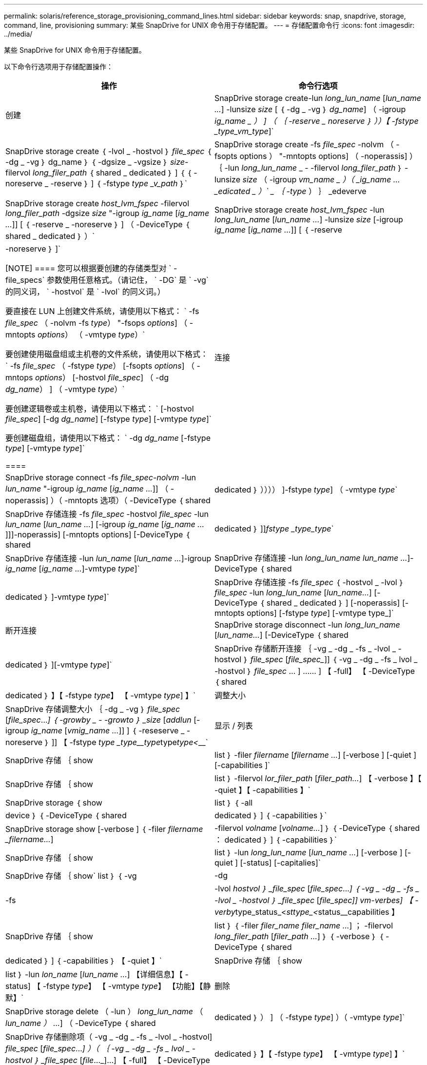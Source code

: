 ---
permalink: solaris/reference_storage_provisioning_command_lines.html 
sidebar: sidebar 
keywords: snap, snapdrive, storage, command, line, provisioning 
summary: 某些 SnapDrive for UNIX 命令用于存储配置。 
---
= 存储配置命令行
:icons: font
:imagesdir: ../media/


[role="lead"]
某些 SnapDrive for UNIX 命令用于存储配置。

以下命令行选项用于存储配置操作：

|===
| 操作 | 命令行选项 


 a| 
创建
 a| 
SnapDrive storage create-lun _long_lun_name_ [_lun_name ..._] -lunsize _size_ [ ｛ -dg _ -vg ｝ _dg_name_] （ -igroup _ig_name _ ） ] （ ｛ -reserve _ noreserve ｝ ））【 -fstype _type_vm_type_]`



 a| 
SnapDrive storage create ｛ -lvol _ -hostvol ｝ _file_spec_ ｛ -dg _ -vg ｝ dg_name ｝ ｛ -dgsize _ -vgsize ｝ _size_-filervol _long_filer_path_ ｛ shared _ dedicated ｝ ] ｛ ｛ -noreserve _ -reserve ｝ ] ｛ -fstype _type _v_path_ ｝`



 a| 
SnapDrive storage create -fs _file_spec_ -nolvm （ -fsopts options ） "-mntopts options] （ -noperassis] ） ｛ -lun _long_lun_name_ _ - -filervol _long_filer_path_ ｝ -lunsize _size_ （ -igroup _vm_name _ ）（ _ig_name ..._edicated _ ）` _ ｛ -type_ ） ｝ _edeverve



 a| 
SnapDrive storage create _host_lvm_fspec_ -filervol _long_filer_path_ -dgsize _size_ "-igroup _ig_name_ [_ig_name ..._]] [ ｛ -reserve _ -noreserve ｝ ] （ -DeviceType ｛ shared _ dedicated ｝ ）`



 a| 
SnapDrive storage create _host_lvm_fspec_ -lun _long_lun_name_ [_lun_name ..._] -lunsize _size_ [-igroup _ig_name_ [_ig_name ..._]] [ ｛ -reserve | -noreserve ｝ ]`

[NOTE]
====
您可以根据要创建的存储类型对 ` -file_specs` 参数使用任意格式。（请记住， ` -DG` 是 ` -vg` 的同义词， ` -hostvol` 是 ` -lvol` 的同义词。）

要直接在 LUN 上创建文件系统，请使用以下格式： ` -fs _file_spec_ （ -nolvm -fs _type_） "-fsops _options_] （ -mntopts _options_） （ -vmtype _type_）`

要创建使用磁盘组或主机卷的文件系统，请使用以下格式： ` -fs _file_spec_ （ -fstype _type_） [-fsopts _options_] （ -mntops _options_） [-hostvol _file_spec_] （ -dg _dg_name_） ] （ -vmtype _type_）`

要创建逻辑卷或主机卷，请使用以下格式： ` [-hostvol _file_spec_] [-dg _dg_name_] [-fstype _type_] [-vmtype _type_]`

要创建磁盘组，请使用以下格式： ` -dg _dg_name_ [-fstype _type_] [-vmtype _type_]`

====


 a| 
连接
 a| 
SnapDrive storage connect -fs _file_spec-nolvm_ -lun _lun_name_ "-igroup _ig_name_ [_ig_name ..._]] （ -noperassis] ）（ -mntopts 选项）（ -DeviceType ｛ shared | dedicated ｝ ）））） ]-fstype _type_] （ -vmtype _type_`



 a| 
SnapDrive 存储连接 -fs _file_spec_ -hostvol _file_spec_ -lun _lun_name_ [_lun_name ..._] [-igroup _ig_name_ [_ig_name ..._]]]-noperassis] [-mntopts options] [-DeviceType ｛ shared | dedicated ｝ ]]_fstype _type_type_`



 a| 
SnapDrive 存储连接 -lun _lun_name_ [_lun_name ..._]-igroup _ig_name_ [_ig_name ..._]-vmtype _type_]`



 a| 
SnapDrive 存储连接 -lun _long_lun_name_ _lun_name ..._]-DeviceType ｛ shared | dedicated ｝ ]-vmtype _type_]`



 a| 
SnapDrive 存储连接 -fs _file_spec_ ｛ -hostvol _ -lvol ｝ _file_spec_ -lun _long_lun_name_ [_lun_name..._] [-DeviceType ｛ shared _ dedicated ｝ ] [-noperassis] [-mntopts options] [-fstype _type_] [-vmtype type_]`



 a| 
断开连接
 a| 
SnapDrive storage disconnect -lun _long_lun_name_ [_lun_name..._] [-DeviceType ｛ shared | dedicated ｝ ][-vmtype _type_]`



 a| 
SnapDrive 存储断开连接 ｛ -vg _ -dg _ -fs _ -lvol _ -hostvol ｝ _file_spec_ [_file_spec__]] ｛ -vg _ -dg _ -fs _ lvol _ -hostvol ｝ _file_spec_ … ] …… ] 【 -full】 【 -DeviceType ｛ shared | dedicated ｝ 】【 -fstype _type_】 【 -vmtype _type_] 】`



 a| 
调整大小
 a| 
SnapDrive 存储调整大小 ｛ -dg _ -vg ｝ _file_spec_ [_file_spec_..._] ｛ -growby _ - -growto ｝ _size_ [_addlun_ [-igroup _ig_name_ [_vmig_name ..._]] ] ｛ -reseserve _ -noreserve ｝ ]] 【 -fstype _type _type____type_______type___________type__<_________`



 a| 
显示 / 列表
 a| 
SnapDrive 存储 ｛ show | list ｝ -filer _filername_ [_filername ..._] [-verbose ] [-quiet ] [-capabilities ]`



 a| 
SnapDrive 存储 ｛ show | list ｝ -filervol _lor_filer_path_ [_filer_path..._] 【 -verbose 】【 -quiet 】【 -capabilities 】`



 a| 
SnapDrive storage ｛ show | list ｝ ｛ -all | device ｝ ｛ -DeviceType ｛ shared | dedicated ｝ ] ｛ -capabilities ｝`



 a| 
SnapDrive storage show [-verbose ] ｛ -filer _filername_ __filername..._] | -filervol _volname_ [_volname..._] ｝ ｛ -DeviceType ｛ shared ： dedicated ｝ ] ｛ -capabilities ｝`



 a| 
SnapDrive 存储 ｛ show| list ｝ -lun _long_lun_name_ [_lun_name ..._] [-verbose ] [-quiet ] [-status] [-capitalies]`



 a| 
SnapDrive 存储 ｛ show` list ｝ ｛ -vg | -dg | -fs | -lvol _hostvol ｝ _file_spec_ [_file_spec_..._] ｛ -vg _ -dg _ -fs _ -lvol _ -hostvol ｝ _file_spec_ [_file_spec___]] vm-verbes] 【 -verby__type_status_<__sttype_<__status____________capabilities 】



 a| 
SnapDrive 存储 ｛ show | list ｝ ｛ -filer _filer_name_ _filer_name ..._] ； -filervol _long_filer_path_ [_filer_path ..._] ｝ ｛ -verbose ｝ ｛ -DeviceType ｛ shared | dedicated ｝ ] ｛ -capabilities ｝ 【 -quiet 】`



 a| 
SnapDrive 存储 ｛ show | list ｝ -lun _lon_name_ [_lun_name ..._] 【详细信息】【 -status] 【 -fstype _type_】 【 -vmtype _type_】 【功能】【静默】`



 a| 
删除
 a| 
SnapDrive storage delete （ -lun ） _long_lun_name_ （ _lun_name ） ..._] （ -DeviceType ｛ shared | dedicated ｝ ） ] （ -fstype _type_] ）（ -vmtype _type_]`



 a| 
SnapDrive 存储删除项（ -vg _ -dg _ -fs _ -lvol _ -hostvol] _file_spec_ [_file_spec_..._] ）（ ｛ -vg _ -dg _ -fs _ lvol _ -hostvol ｝ _file_spec_ [_file_..._]...] 【 -full】 【 -DeviceType ｛ shared | dedicated ｝ 】【 -fstype _type_】 【 -vmtype _type_] 】`

|===
* 相关信息 *

xref:reference_command_line_arguments.adoc[命令行参数]
